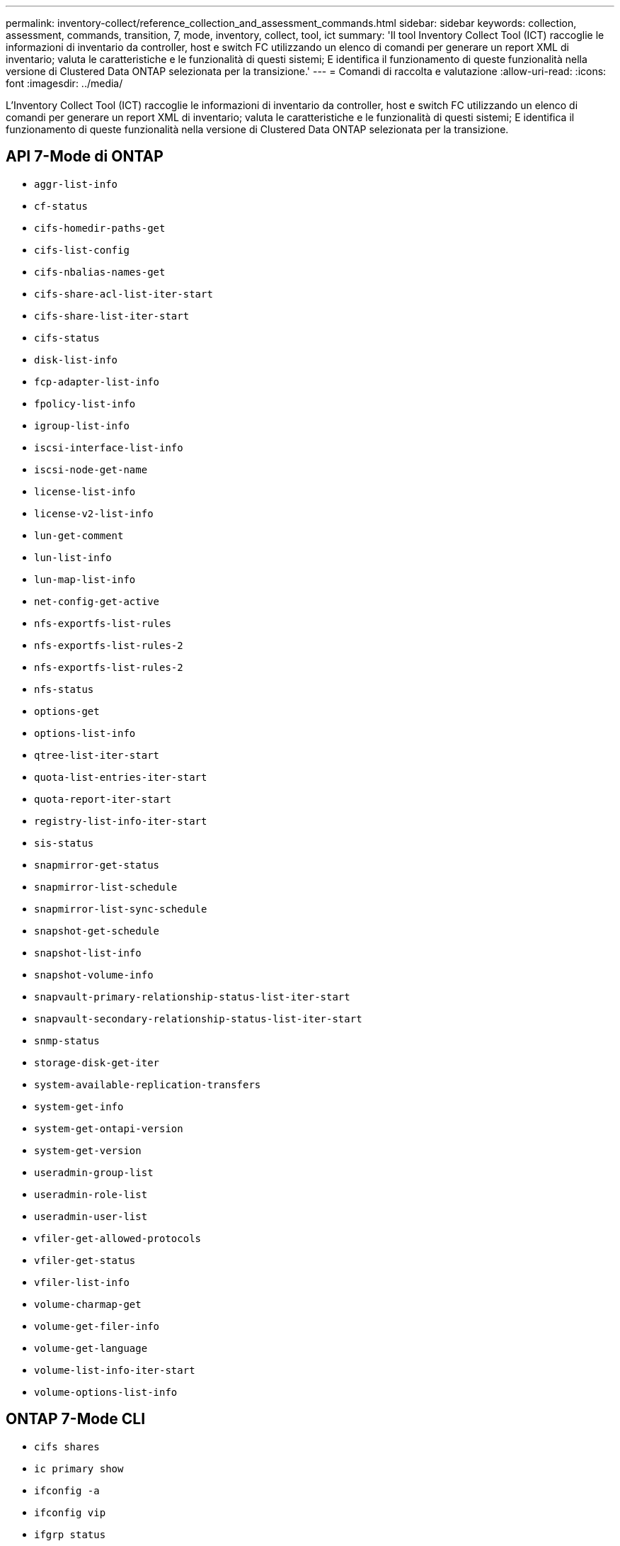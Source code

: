 ---
permalink: inventory-collect/reference_collection_and_assessment_commands.html 
sidebar: sidebar 
keywords: collection, assessment, commands, transition, 7, mode, inventory, collect, tool, ict 
summary: 'Il tool Inventory Collect Tool (ICT) raccoglie le informazioni di inventario da controller, host e switch FC utilizzando un elenco di comandi per generare un report XML di inventario; valuta le caratteristiche e le funzionalità di questi sistemi; E identifica il funzionamento di queste funzionalità nella versione di Clustered Data ONTAP selezionata per la transizione.' 
---
= Comandi di raccolta e valutazione
:allow-uri-read: 
:icons: font
:imagesdir: ../media/


[role="lead"]
L'Inventory Collect Tool (ICT) raccoglie le informazioni di inventario da controller, host e switch FC utilizzando un elenco di comandi per generare un report XML di inventario; valuta le caratteristiche e le funzionalità di questi sistemi; E identifica il funzionamento di queste funzionalità nella versione di Clustered Data ONTAP selezionata per la transizione.



== API 7-Mode di ONTAP

* `aggr-list-info`
* `cf-status`
* `cifs-homedir-paths-get`
* `cifs-list-config`
* `cifs-nbalias-names-get`
* `cifs-share-acl-list-iter-start`
* `cifs-share-list-iter-start`
* `cifs-status`
* `disk-list-info`
* `fcp-adapter-list-info`
* `fpolicy-list-info`
* `igroup-list-info`
* `iscsi-interface-list-info`
* `iscsi-node-get-name`
* `license-list-info`
* `license-v2-list-info`
* `lun-get-comment`
* `lun-list-info`
* `lun-map-list-info`
* `net-config-get-active`
* `nfs-exportfs-list-rules`
* `nfs-exportfs-list-rules-2`
* `nfs-exportfs-list-rules-2`
* `nfs-status`
* `options-get`
* `options-list-info`
* `qtree-list-iter-start`
* `quota-list-entries-iter-start`
* `quota-report-iter-start`
* `registry-list-info-iter-start`
* `sis-status`
* `snapmirror-get-status`
* `snapmirror-list-schedule`
* `snapmirror-list-sync-schedule`
* `snapshot-get-schedule`
* `snapshot-list-info`
* `snapshot-volume-info`
* `snapvault-primary-relationship-status-list-iter-start`
* `snapvault-secondary-relationship-status-list-iter-start`
* `snmp-status`
* `storage-disk-get-iter`
* `system-available-replication-transfers`
* `system-get-info`
* `system-get-ontapi-version`
* `system-get-version`
* `useradmin-group-list`
* `useradmin-role-list`
* `useradmin-user-list`
* `vfiler-get-allowed-protocols`
* `vfiler-get-status`
* `vfiler-list-info`
* `volume-charmap-get`
* `volume-get-filer-info`
* `volume-get-language`
* `volume-list-info-iter-start`
* `volume-options-list-info`




== ONTAP 7-Mode CLI

* `cifs shares`
* `ic primary show`
* `ifconfig -a`
* `ifconfig vip`
* `ifgrp status`
* `ls $volumes_path/metadir/slag/`
* `printflag wafl_metadata_visible`
* `rdfile $root_vol/etc/cifsconfig_share.cfg`
* `rdfile $root_vol/etc/group`
* `rdfile $root_vol/etc/hosts`
* `rdfile $root_vol/etc/krb5auto.conf`
* `rdfile $root_vol/etc/mcrc`
* `rdfile $root_vol/etc/netgroup`
* `rdfile $root_vol/etc/nsswitch.conf`
* `rdfile $root_vol/etc/passwd`
* `rdfile $root_vol/etc/resolv.conf`
* `rdfile $root_vol/etc/snapmirror.conf`
* `rdfile $root_vol/etc/symlink.translations`
* `rdfile $root_vol/etc/usermap.cfg`
* `rdfile $vfiler_roots/etc/cifsconfig_share.cfg`
* `rdfile $vfiler_roots/etc/group`
* `rdfile $vfiler_roots/etc/hosts`
* `rdfile $vfiler_roots/etc/krb5auto.conf`
* `rdfile $vfiler_roots/etc/mcrc`
* `rdfile $vfiler_roots/etc/netgroup`
* `rdfile $vfiler_roots/etc/nsswitch.conf`
* `rdfile $vfiler_roots/etc/passwd`
* `rdfile $vfiler_roots/etc/resolv.conf`
* `rdfile $vfiler_roots/etc/snapmirror.conf`
* `rdfile $vfiler_roots/etc/symlink.translations`
* `rdfile $vfiler_roots/etc/usermap.cfg`
* `rlm status`
* `routed status`
* `route -sn`
* `setflag wafl_metadata_visible 0`
* `setflag wafl_metadata_visible 1`
* `snapvault status -l`
* `sysconfig -A`
* `uptime`
* `vfiler status -a`
* `vlan stat`




== SDK per la gestibilità NetApp 7-Mode di ONTAP

* `cluster-identity-get`
* `cluster-node-get-iter`
* `fcp-adapter-get-iter`
* `fcp-initiator-get-iter`
* `fcp-interface-get-iter`
* `lun-get-iter`
* `lun-map-get-iter`
* `net-interface-get-iter`
* `system-get-node-info-iter`
* `system-get-version`
* `volume-get-iter`
* `vserver-get-iter`




== Windows

* `HKEY_LOCAL_MACHINE SOFTWARE NETAPP*
* `HKEY_LOCAL_MACHINE\\SOFTWARE\\Wow6432Node\\Microsoft\\Windows\\CurrentVersion\\Uninstall`
* `select * from MPIO_Registered_DSM`
* `select * from MSCluster_Cluster`
* `select * from MSCluster_Disk`
* `select * from MSCluster_Node`
* `select * from MSCluster_NodeToActiveResource`
* `select * from MSCluster_Resource`
* `select * from MSCluster_ResourceToDisk`
* `select * from MSFC_FCAdapterHBAAttributes`
* `select * from MSFC_FibrePortHBAAttributes`
* `select * from MSiSCSI_HBAInformation`
* `select * from MSiSCSIInitiator_MethodClass`
* `select * from Win32_ComputerSystem`
* `select * from Win32_DiskDrive`
* `select * from Win32_OperatingSystem`
* `select * from Win32_PnPSignedDriver where DeviceClass = "SCSIADAPTER"`
* `select * from Win32_Product`




== CLI Linux

* blkid
* `cat /boot/grub/device.map`
* `cat /etc/grub.conf`
* `cat /etc/iscsi/initiatorname.iscsi`
* `cman_tool nodes`
* `cman_tool status`
* `df -h`
* `dmidecode -t system`
* `find /etc -maxdepth 1 -name *-release -type f -print -exec cat -v {} \;`
* `for file in /sys/block/sd***; do echo ${file/\#\/sys}; scsi_id -p 0x80 -g -x -a -s ${file/#\/sys}; done`
* `for file in /sys/class/scsi_host/****; do echo; for ent in ${file}/****; do echo -n "$ent: "; if [ -f "${ent}" ]; then if [ -r "${ent}" ]; then cat -v -s ${ent} 2>/dev/null; if [ "$?" != "0" ]; then echo; fi; fi; else echo; fi; done; done`
* `for file in /sys/class/fc_host/****; do echo; for ent in ${file}/****; do echo -n "$ent: "; if [ -f "${ent}" ]; then if [ -r "${ent}" ]; then cat -v -s ${ent} 2>/dev/null; if [ "$?" != "0" ]; then echo; fi; fi; else echo; fi; done; done`
* `iscsiadm -m node`
* `lsb_release -a`
* `lvdisplay -m`
* `mount`
* `rpm -qa --qf "%{NAME}___%{SUMMARY}___%{VENDOR}___%{PROVIDEVERSION}\n"`
* `sanlun fcp show adapter -v`
* `sanlun lun show -pv`
* `sanlun lun show -v`
* `sanlun version`
* `san_version`
* `sfdisk -uS -l`
* `uname -a`
* `vxclustadm nidmap`
* `vxclustadm -v nodestate`




== CLI VMware

* `esxcfg-info -a -F xml`
* `esxcfg-mpath -l`
* `esxcfg-scsidevs -a`
* `esxcfg-scsidevs -l`
* `esxcli software vib get`
* `find /proc/scsi -type f | while read line; do echo $line; cat $line; done`
* `san_version`
* `uname -m`
* `uname -n`
* `/usr/lib/vmware/vmkmgmt_keyval/vmkmgmt_keyval -a`
* `/usr/lib/vmware/vm-support/bin/dump-vmdk-rdm-info.sh $vmx_paths`
* `vim-cmd /vmsvc/getallvms`
* `vim-cmd vmsvc/snapshot.get $vm_ids`
* `vmkload_mod -s nmp`
* `vmware -l`
* `vmware -v`




== Cisco CLI

* `show fcdomain domain-list`
* `show flogi database`
* `show switchname`
* `show version`
* `show vsan`
* `show zoneset`
* `show zoneset active`
* `uname -m`
* `nsshow`
* `switchshow`
* `version`
* `zoneshow`
* `vim-cmd vmsvc/snapshot.get $vm_ids`
* `vmkload_mod -s nmp`
* `vmware -l`
* `vmware -v`




== CLI Brocade

* `nsshow`
* `switchshow`
* `version`
* `zoneshow`


